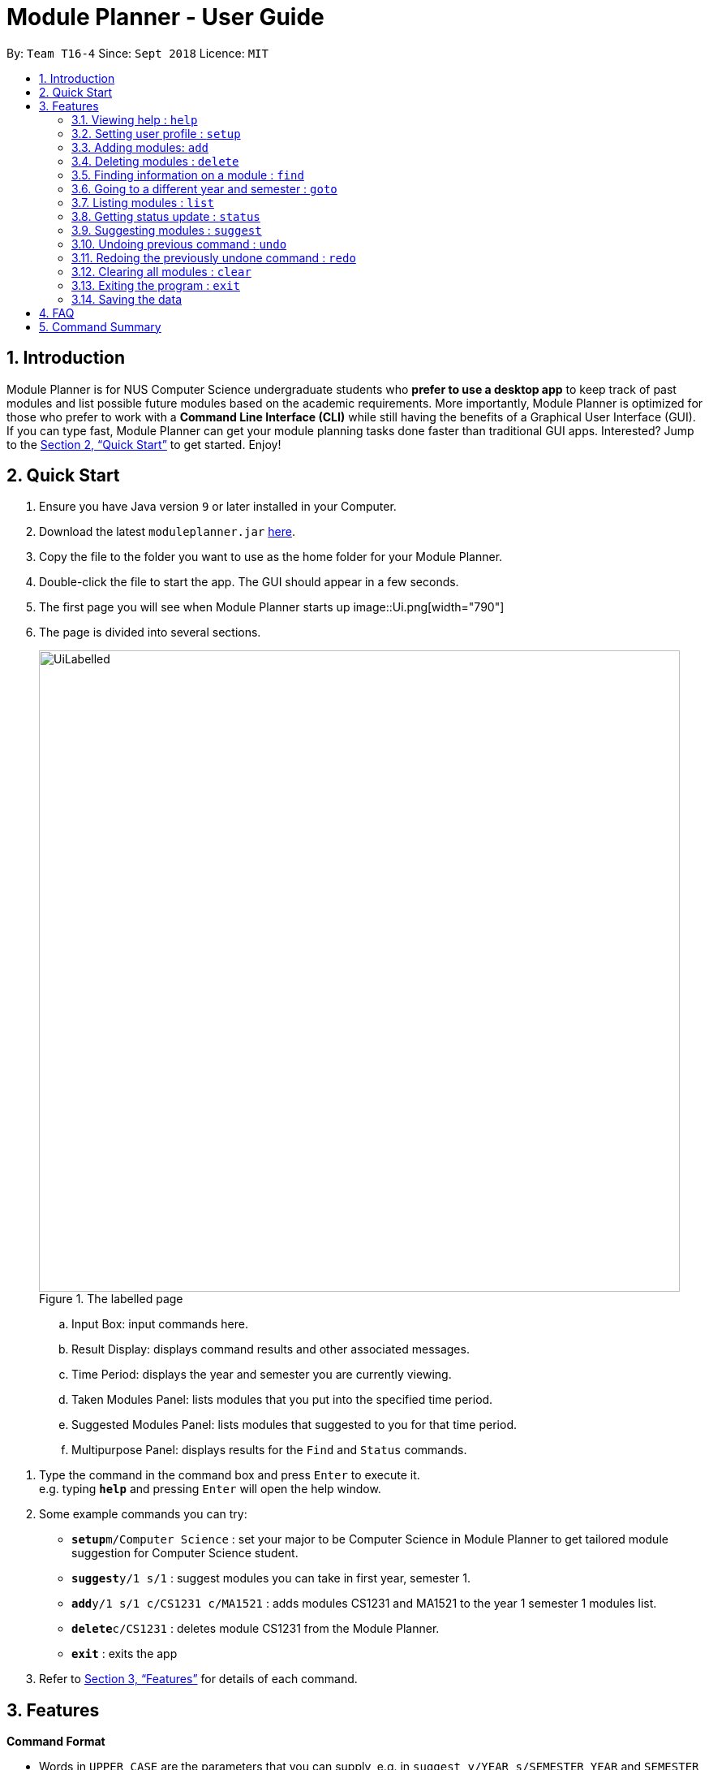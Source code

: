 = Module Planner - User Guide
:site-section: UserGuide
:toc:
:toc-title:
:toc-placement: preamble
:sectnums:
:imagesDir: images
:stylesDir: stylesheets
:xrefstyle: full
:experimental:
ifdef::env-github[]
:tip-caption: :bulb:
:note-caption: :information_source:
endif::[]
:repoURL: https://github.com/CS2103-AY1819S1-T16-4/main

By: `Team T16-4`      Since: `Sept 2018`      Licence: `MIT`

== Introduction

Module Planner is for NUS Computer Science undergraduate students who *prefer to use a desktop app* to keep track of past modules and list possible future modules based on the academic requirements. More importantly, Module Planner is optimized for those who prefer to work with a *Command Line Interface (CLI)* while still having the benefits of a Graphical User Interface (GUI). If you can type fast, Module Planner can get your module planning tasks done faster than traditional GUI apps. Interested? Jump to the <<Quick Start>> to get started. Enjoy!

== Quick Start

. Ensure you have Java version `9` or later installed in your Computer.
. Download the latest `moduleplanner.jar` link:{repoURL}/releases[here].
. Copy the file to the folder you want to use as the home folder for your Module Planner.
. Double-click the file to start the app. The GUI should appear in a few seconds.
+
. The first page you will see when Module Planner starts up
image::Ui.png[width="790"]
+

// tag::labelledUi[]

. The page is divided into several sections.
+
.The labelled page
image::UiLabelled.png[width="790"]
+
.. Input Box: input commands here.
.. Result Display: displays command results and other associated messages.
.. Time Period: displays the year and semester you are currently viewing.
.. Taken Modules Panel: lists modules that you put into the specified time period.
.. Suggested Modules Panel: lists modules that suggested to you for that time period.
.. Multipurpose Panel: displays results for the `Find` and `Status` commands.

// end::labelledUi[]

.  Type the command in the command box and press kbd:[Enter] to execute it. +
e.g. typing *`help`* and pressing kbd:[Enter] will open the help window.
.  Some example commands you can try:

* **`setup`**`m/Computer Science` : set your major to be Computer Science in Module Planner to get tailored module suggestion for Computer Science student.
* **`suggest`**`y/1 s/1` : suggest modules you can take in first year, semester 1.
* **`add`**`y/1 s/1 c/CS1231 c/MA1521` : adds modules CS1231 and MA1521 to the year 1 semester 1 modules list.
* **`delete`**`c/CS1231` : deletes module CS1231 from the Module Planner.
* *`exit`* : exits the app

.  Refer to <<Features>> for details of each command.

[[Features]]
== Features

====
*Command Format*

* Words in `UPPER_CASE` are the parameters that you can supply, e.g. in `suggest y/YEAR s/SEMESTER`, `YEAR` and `SEMESTER` are parameters which can be used as `suggest y/1 s/1`.
* Items in square brackets are optional e.g `setup ... [f/FOCUS_AREA]` can be used as `setup ... f/software engineering` or as `setup ...`.
* Items with `...` after them can be used multiple times including zero times e.g. `MODULE_CODE...` can be used as `{nbsp}` (i.e. 0 times), `CS1231`, `CS1231 MA1521` etc.
====

====
*Fields restrictions*
[width="100%",cols="20%,<80%"]
|=======================================================================

|MAJOR | Supported majors are listed in <<Setting user profile : `setup`, `setup`>> and <<Suggesting modules : `suggest`, `suggest`>>.

|FOCUS_AREA | Supported focus areas are listed in <<Setting user profile : `setup`, `setup`>> and <<Suggesting modules : `suggest`, `suggest`>>.

|MODULE_CODE | Must be a valid NUS module code in Academic Year 18/19.

|YEAR | Should only be integer from `1` to `4` inclusive.

|SEMESTER | Should only be integer from `1` to `2` inclusive.

|=======================================================================
====

=== Viewing help : `help`

Open this user guide in a new window.

Format: `help`

// tag::setup[]

=== Setting user profile : `setup`

Initialises your profile with your major and optionally your focus areas so that Module Planner can
give you module suggestion that is more relevant to you.
Format: `setup m/MAJOR [f/FOCUS_AREA]...`

****
* The major and focus areas should be spelt out in full.
* The major and focus areas are case insensitive. e.g. `Computer Science` is the same as `cOmpUter scienCe`.
* This feature currently only supports majors and focus areas listed below. Support for other majors and focus areas will come beyond v1.6.
** Major:
*** Computer Science
*** Computer Engineering
** Focus area:
*** Algorithms and Theory
*** Artificial Intelligence
*** Computer Graphics and Games
*** Computer Security
*** Database Systems
*** Multimedia Information Retrieval
*** Networking and Distributed Systems
*** Parallel Computing
*** Programming Langiages
*** Software Engineering
* Default user profile is set to `Computer Science` major with no focus area.
****

Examples:

* `setup m/Computer Engineering`
* `setup m/Computer Science f/Software Engineering`

// end::setup[]

=== Adding modules: `add`

Adds the specified modules to the list of modules that you have taken or want to take for the specified year and semester. +
Format: `add y/YEAR s/SEMESTER c/MODULE_CODE...`

[TIP]
You can add 1 or more modules.

Examples:

* `add y/1 s/1 c/MA1101R`
* `add y/1 s/1 c/CS1231 c/CS1101S`

// tag::delete[]

=== Deleting modules : `delete`

Deletes the specified modules from list of current or future modules for the specified year and semester. +
Format: `delete c/MODULE_CODE...`

Examples:

* `delete c/CS1010`
* `delete c/CS1231 c/MA1521`

Consider a module planner stocked with the modules `CS1010` and `CS1231` in year 1 semester 1, and the modules `CS2030`
and `CS2040` in year 1 semester 2. If `delete c/CS1010` is executed, `CS1010` is removed, as well as the modules `CS2030`
and `CS2040` in year 1 semester 2 since they have `CS1010` as a prerequisite.

You can see the change in the Taken Modules Panel in the before and after images.

[cols="^,^"]
|====
|*Before* | *After*
| image:DeleteBefore.png[width="300"] | image:DeleteAfter.png[width="300"]
|====

// end::delete[]

// tag::find[]
=== Finding information on a module : `find`

Retrieves the information of the specified module. +
Format: `find c/MODULE_CODE`

Example:

* `find c/CS1010`

You should see the module information for CS1010 in the Multipurpose Panel.

image::find.png[width="790"]

// end::find[]

// tag::goto[]

=== Going to a different year and semester : `goto`

Changes the view to the specified year and semester. +
Format: `goto y/YEAR s/SEMESTER`

Example:

* `goto y/1 s/1`

The change can be seen in Taken Modules Panel in the before and after images.

[cols="^,^"]
|====
|*Before* | *After*
|image:GoToBefore.png[width="300"] | image:GoToAfter.png[width="300"]
|====
// end::goto[]

=== Listing modules : `list`

If a valid year is supplied, shows a list of all modules that you have added to that year. Otherwise, shows a list of all modules that you have taken in every semester. +
Format: `list [y/YEAR]`

[TIP]
====
* This command is NOT undoable.
* The list of modules will be automatically updated upon adding or deleting module(s).
====

[NOTE]
====
* If no modules have been added to a specified year or no modules have been added to ModulePlanner, will show an empty list.
====

Examples:

* `list y/1` +
Lists all modules added to year 1, both semester 1 and 2 (if they exist).

* `list` +
Lists all modules added to every semester, from year 1 semester 1 to year 4 semester 2 (if they exist).

=== Getting status update : `status`

Shows how many core, unrestricted electives, and general education modules that you have taken and how many more you need to take. +
Format: `status`

=== Suggesting modules : `suggest`

If a valid year and semester are supplied, suggests a list of modules that you are available to take in the specified year and semester, based on modules that you have added. A module is available for you if:

* You have fulfilled (added to ModulePlanner) all the prerequisites of the module in the semester(s) prior to the one you specified.
* You have not fulfilled (added to ModulePlanner) any preclusions to the module in any semester (including semester after the one you specified).
* You have not fulfilled (added to ModulePlanner) the module in any semester (including semester after the one you specified).

The list of modules is sorted, with core modules being on top, followed by general education modules and unrestricted electives modules.

Format: `suggest y/YEAR s/SEMESTER`

****
* This feature currently only supports majors and focus areas listed below. Support for other majors and focus areas will come beyond v1.6.
** Major:
*** Computer Science
** Focus area:
*** Algorithms and Theory
*** Artificial Intelligence
* If user profile is set to major or focus area(s) that are not listed above in <<Setting user profile : `setup`, `setup`>> command,
this feature will only give you generic module suggestion sorted in lexicographical order.
****

[TIP]
====
* This command is NOT undoable.
* The list of suggested modules will be automatically updated upon adding or deleting module(s).
====

Examples:

* `suggest y/1 s/1`

// tag::undoredo[]
=== Undoing previous command : `undo`

Restores Module Planner to the state before the previous _undoable_ command was executed. +
Format: `undo`

[NOTE]
====
Undoable commands: those commands that modify the Module Planner's content (`add`, `delete`, and `clear`).
====

Examples:

* `delete c/CS1010` +
`list` +
`undo` (reverses the `delete c/CS1010` command) +

* `goto y/1 s/1` +
`list` +
`undo` +
The `undo` command fails as there are no undoable commands executed previously.

* `delete c/CS1010` +
`clear` +
`undo` (reverses the `clear` command) +
`undo` (reverses the `delete c/CS1010` command) +

=== Redoing the previously undone command : `redo`

Reverses the most recent `undo` command. +
Format: `redo`

Examples:

* `delete c/CS1010` +
`undo` (reverses the `delete c/CS1010` command) +
`redo` (reapplies the `delete c/CS1010` command) +

* `delete c/CS1010` +
`redo` +
The `redo` command fails as there are no `undo` commands executed previously.

* `delete c/CS1010` +
`clear` +
`undo` (reverses the `clear` command) +
`undo` (reverses the `delete c/CS1010` command) +
`redo` (reapplies the `delete c/CS1010` command) +
`redo` (reapplies the `clear` command) +
// end::undoredo[]

=== Clearing all modules : `clear`

Clears all modules added into Module Planner and the module suggestion. +
Format: `clear`

=== Exiting the program : `exit`

Format: `exit`

=== Saving the data

Module Planner data are saved in the hard disk automatically after any command that changes the data. +
There is no need to save manually.

== FAQ

*Q*: How do I transfer my data to another Computer? +
*A*: Install the app in the other computer and overwrite the empty data file it creates with the file that contains the data of your previous Module Planner folder.

== Command Summary

* *Add* `add y/YEAR s/SEMESTER c/MODULE_CODE...` +
e.g. `add y/1 s/1 c/CS1231 c/CS1101S`

* *Clear* : `clear`

* *Delete* : `delete c/MODULE_CODE...` +
e.g. `delete c/CS1231 c/MA1521`

* *Find* : `find c/MODULE_CODE` +
e.g. `find c/CS1O10`

* *Goto* : `goto y/YEAR s/SEMESTER` +
e.g. `goto y/1 s/1`

* *List* : `list [y/YEAR]` +
e.g. `list y/1`

* *Setup* : `setup y/YEAR s/SEMESTER m/MAJOR [f/FOCUS_AREA]` +
e.g. `setup y/1 s/1 m/computer science f/machine learning`

* *Status* : `status`

* *Suggest* : `suggest y/YEAR s/SEMESTER` +
e.g. `suggest y/1 s/1`

* *Help* : `help`

* *History* : `history`

* *Undo* : `undo`

* *Redo* : `redo`

* *Exit* : `exit`
